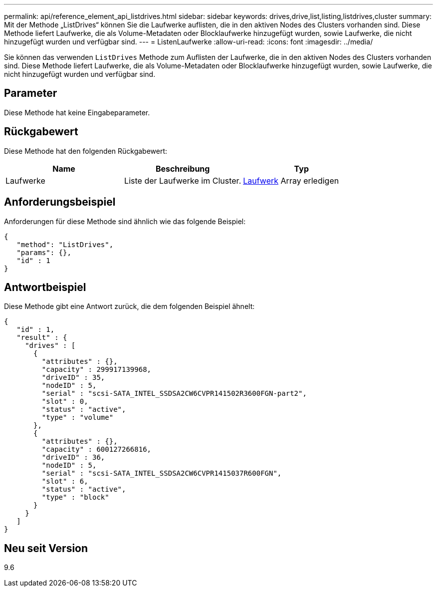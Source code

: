 ---
permalink: api/reference_element_api_listdrives.html 
sidebar: sidebar 
keywords: drives,drive,list,listing,listdrives,cluster 
summary: Mit der Methode „ListDrives“ können Sie die Laufwerke auflisten, die in den aktiven Nodes des Clusters vorhanden sind. Diese Methode liefert Laufwerke, die als Volume-Metadaten oder Blocklaufwerke hinzugefügt wurden, sowie Laufwerke, die nicht hinzugefügt wurden und verfügbar sind. 
---
= ListenLaufwerke
:allow-uri-read: 
:icons: font
:imagesdir: ../media/


[role="lead"]
Sie können das verwenden `ListDrives` Methode zum Auflisten der Laufwerke, die in den aktiven Nodes des Clusters vorhanden sind. Diese Methode liefert Laufwerke, die als Volume-Metadaten oder Blocklaufwerke hinzugefügt wurden, sowie Laufwerke, die nicht hinzugefügt wurden und verfügbar sind.



== Parameter

Diese Methode hat keine Eingabeparameter.



== Rückgabewert

Diese Methode hat den folgenden Rückgabewert:

|===
| Name | Beschreibung | Typ 


 a| 
Laufwerke
 a| 
Liste der Laufwerke im Cluster.
 a| 
xref:reference_element_api_drive.adoc[Laufwerk] Array erledigen

|===


== Anforderungsbeispiel

Anforderungen für diese Methode sind ähnlich wie das folgende Beispiel:

[listing]
----
{
   "method": "ListDrives",
   "params": {},
   "id" : 1
}
----


== Antwortbeispiel

Diese Methode gibt eine Antwort zurück, die dem folgenden Beispiel ähnelt:

[listing]
----
{
   "id" : 1,
   "result" : {
     "drives" : [
       {
         "attributes" : {},
         "capacity" : 299917139968,
         "driveID" : 35,
         "nodeID" : 5,
         "serial" : "scsi-SATA_INTEL_SSDSA2CW6CVPR141502R3600FGN-part2",
         "slot" : 0,
         "status" : "active",
         "type" : "volume"
       },
       {
         "attributes" : {},
         "capacity" : 600127266816,
         "driveID" : 36,
         "nodeID" : 5,
         "serial" : "scsi-SATA_INTEL_SSDSA2CW6CVPR1415037R600FGN",
         "slot" : 6,
         "status" : "active",
         "type" : "block"
       }
     }
   ]
}
----


== Neu seit Version

9.6
